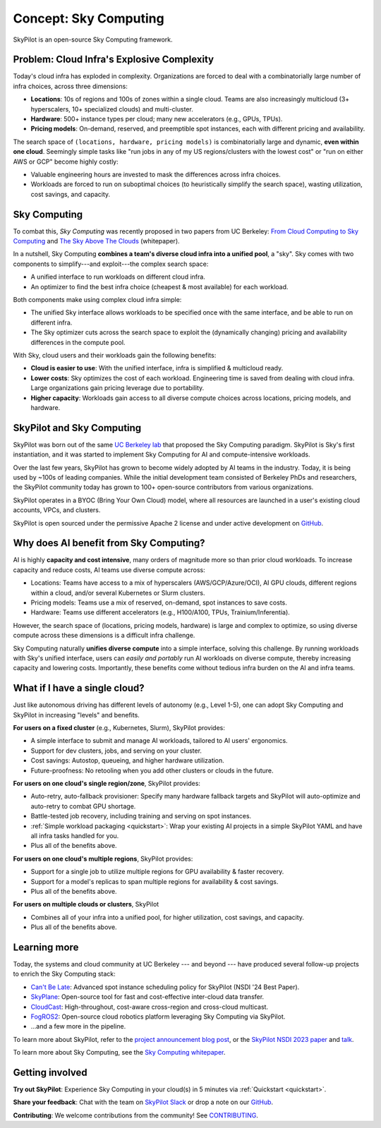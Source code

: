 .. _sky-computing:

Concept: Sky Computing
===============================

SkyPilot is an open-source Sky Computing framework.

.. In this page, we briefly review the concept of Sky Computing.

.. figure:: ../images/sky-above-clouds-gen.png
   :width: 60%
   :align: center

Problem: Cloud Infra's Explosive Complexity
-------------------------------------------

Today's cloud infra has exploded in complexity.
Organizations are forced to deal with a combinatorially large number of infra choices, across three dimensions:

- **Locations**: 10s of regions and 100s of zones within a single cloud. Teams are also increasingly multicloud (3+ hyperscalers, 10+
  specialized clouds) and multi-cluster.
- **Hardware**: 500+ instance types per cloud; many new accelerators (e.g., GPUs, TPUs).
- **Pricing models**: On-demand, reserved, and preemptible spot instances, each with different pricing and availability.

The search space of ``(locations, hardware, pricing models)`` is combinatorially
large and dynamic, **even within one cloud**.  Seemingly simple tasks like "run jobs in any of my US
regions/clusters with the lowest cost" or "run on either AWS or GCP" become highly costly:

- Valuable engineering hours are invested to mask the differences across infra choices.
- Workloads are forced to run on suboptimal choices (to heuristically simplify the search space), wasting utilization, cost savings, and capacity.

.. TODO: say something about 'abstracting away the infra choices while exploiting cost and capacity differences is hard.'

.. The search space of ``(locations, pricing models, hardware)`` is huge and highly
.. complex. For example, not all locations offer the same hardware; even when a region does,
.. the pricing and availability may be dynamic, depending on the pricing model.

.. As a result, tasks like "run my jobs in any of the US regions in the cheapest
.. way" or "run my jobs on either my AWS or GCP account" become highly complex.
.. Dealing with such **diverse compute** costs significant engineering hours.
.. As heuristics workloads are often forced to run on suboptimal infra choices --- wasting utilization, cost savings, and capacity.

.. Today's cloud ecosystem has significant cloud lock-in. Many workloads are forced to
.. run on specific clouds. As a result, cloud users lose on cost savings, higher capacity, and
.. portability.

Sky Computing
-------------------------

To combat this, *Sky Computing* was recently proposed in two papers from UC Berkeley:
`From Cloud Computing to Sky Computing <https://sigops.org/s/conferences/hotos/2021/papers/hotos21-s02-stoica.pdf>`_ and
`The Sky Above The Clouds <https://arxiv.org/abs/2205.07147>`_ (whitepaper).

In a nutshell, Sky Computing **combines a team's diverse cloud infra into a unified pool**, a "sky".
Sky comes with two components to simplify---and exploit---the complex search space:

- A unified interface to run workloads on different cloud infra.
- An optimizer to find the best  infra choice (cheapest & most available) for each workload.

.. In a nutshell, Sky Computing is a **portable multicloud** paradigm: a Sky layer
.. receives workloads from users and executes them in the "best" (e.g., cheapest
.. and most available) cloud location and infra choice. It combines clouds into a "sky", a unified compute pool.

Both components make using complex cloud infra simple:

- The unified Sky interface allows workloads to be specified once with the same interface, and be able to run on different infra.
- The Sky optimizer cuts across the search space to exploit the (dynamically changing) pricing and availability differences in the compute pool.

.. - The Sky optimizer further saves costs and increases capacity by exploiting the (dynamically changing) pricing and availability differences in the search space.

.. The unified Sky interface frees users from manually ensuring their workloads can run on diverse infra choices, saving valuable engineering time.
.. Sky's optimizer further exploits the complex search space to automatically find infra choices with cheaper cost and higher capacity, cutting across a combinatorially large search space.

.. As such, Sky Computing **enables cloud portability for (certain) workloads**, freeing users from
.. manually porting across clouds and abstracting away their cumbersome differences.

.. One definition of "best placement" is "cheapest and available", especially for
.. AI workloads that need expensive GPU/TPU/accelerator compute.

With Sky, cloud users and their workloads gain the following benefits:

* **Cloud is easier to use**: With the unified interface, infra is simplified & multicloud ready.
* **Lower costs**: Sky optimizes the cost of each workload.  Engineering time is saved from dealing with cloud infra. Large organizations gain pricing leverage due to portability.
* **Higher capacity**: Workloads gain access to all diverse compute choices across locations, pricing models, and hardware.

.. * **Portability**: Cloud infra setup is simplified and automatically multicloud ready.

.. Sky can leverage, but differs from, today's multicloud systems. The latter are typically
.. "partitioned multicloud": for example, in a multicloud organization, workload
.. X always runs in cloud A and workload Y always runs in cloud B --- no portability is involved.

.. Importantly, Sky Computing **also benefits single-cloud users**: Sky
.. simplifies running workloads across a single cloud provider's regions/zones, pricing models, and hardware.

.. can optimize across a single cloud provider's regions/zones, pricing models, and hardware.

SkyPilot and Sky Computing
---------------------------------------------------

SkyPilot was born out of the same `UC Berkeley lab <https://sky.cs.berkeley.edu/>`_  that
proposed the Sky Computing paradigm.
SkyPilot is Sky's first instantiation, and it was started to implement Sky Computing for AI and compute-intensive
workloads.

Over the last few years, SkyPilot has grown to become widely adopted by AI teams in the industry. Today, it
is being used by ~100s of leading companies. While the initial development team
consisted of Berkeley PhDs and researchers, the SkyPilot community today has
grown to 100+ open-source contributors from various organizations.

SkyPilot operates in a BYOC (Bring Your Own Cloud) model, where all resources
are launched in a user's existing cloud accounts, VPCs, and clusters.

SkyPilot is open sourced under the permissive Apache 2 license and under
active development on `GitHub <https://github.com/skypilot-org/skypilot>`_.

.. Why do AI and compute-intensive workloads benefit from Sky Computing?
Why does AI benefit from Sky Computing?
---------------------------------------------------

.. TODO: Convincing arguments here. Tone of 'talking to a new hire'.

.. AI is highly **capacity and cost intensive**, many orders of magnitude higher than prior cloud workloads:

.. - Capacity: AI workloads need GPUs/TPUs/accelerators.  Many teams find AI
..   hardware across locations (e.g., several clusters, regions, or clouds).
.. - Cost: AI accelerators are highly expensive. Many teams use different pricing
..   models (mix of reserved, on-demand, spot instances) and/or different hardware
..   types to save costs.

AI is highly **capacity and cost intensive**, many orders of magnitude more so
than prior cloud workloads. To increase capacity and reduce costs, AI teams
use diverse compute across:

- Locations: Teams have access to a mix of hyperscalers (AWS/GCP/Azure/OCI), AI GPU clouds, different regions within a cloud, and/or several Kubernetes or Slurm clusters.
- Pricing models: Teams use a mix of reserved, on-demand, spot instances to save costs.
- Hardware: Teams use different accelerators (e.g., H100/A100, TPUs, Trainium/Inferentia).

.. Thus, utilizing diverse compute across locations, pricing
.. models, and hardware is critical for AI workloads to increase capacity and reduce costs.

However, the search space of (locations, pricing models, hardware) is large and
complex to optimize, so using diverse compute across these dimensions is a difficult
infra challenge.

.. However, using diverse compute across these dimensions is a hard infra
.. challenge: the search space of (locations, pricing models, hardware) is large and
.. complex to optimize.

.. Thus, utilizing diverse compute across locations, pricing
.. models, and hardware is critical for AI workloads to increase capacity and reduce costs. However,
.. this is a hard infra challenge: the search space of (cloud(s), pricing models, hardware) is huge and difficult to optimize.

Sky Computing naturally **unifies diverse compute** into a simple interface, solving this challenge.
By running workloads with Sky's unified interface, users can *easily and portably* run AI workloads on diverse compute,
thereby increasing capacity and lowering costs. Importantly, these benefits come
without tedious infra burden on the AI and infra teams.

.. It allows AI workloads to *easily and portably utilize diverse compute infra*,

.. What about data?
.. ---------------------------------------------------

.. TODO: Talk about data locality.

What if I have a single cloud?
---------------------------------------------------

Just like autonomous driving has different levels of autonomy (e.g., Level 1-5), one can adopt Sky Computing and SkyPilot in increasing "levels" and benefits.

**For users on a fixed cluster** (e.g., Kubernetes, Slurm), SkyPilot provides:

- A simple interface to submit and manage AI workloads, tailored to AI users' ergonomics.
- Support for dev clusters, jobs, and serving on your cluster.
- Cost savings: Autostop, queueing, and higher hardware utilization.
- Future-proofness: No retooling when you add other clusters or clouds in the future.

**For users on one cloud's single region/zone**, SkyPilot provides:

- Auto-retry, auto-fallback provisioner: Specify many hardware fallback targets and SkyPilot will auto-optimize and auto-retry to combat GPU shortage.
- Battle-tested job recovery, including training and serving on spot instances.
- :ref:`Simple workload packaging <quickstart>`: Wrap your existing AI projects in a simple SkyPilot YAML and have all infra tasks handled for you.
- Plus all of the benefits above.

**For users on one cloud's multiple regions**, SkyPilot provides:

- Support for a single job to utilize multiple regions for GPU availability & faster recovery.
- Support for a model's replicas to span multiple regions for availability & cost savings.
- Plus all of the benefits above.

**For users on multiple clouds or clusters**, SkyPilot

- Combines all of your infra into a unified pool, for higher utilization, cost savings, and capacity.
- Plus all of the benefits above.



Learning more
---------------------------------------------------

Today, the systems and cloud community at UC Berkeley --- and beyond --- have
produced several follow-up projects to enrich the Sky Computing stack:

- `Can't Be Late <https://www.usenix.org/conference/nsdi24/presentation/wu-zhanghao>`_: Advanced spot instance scheduling policy for SkyPilot (NSDI '24 Best Paper).
- `SkyPlane <https://github.com/skyplane-project/skyplane>`_: Open-source tool for fast and cost-effective inter-cloud data transfer.
- `CloudCast <https://www.usenix.org/conference/nsdi24/presentation/wooders>`_: High-throughout, cost-aware cross-region and cross-cloud multicast.
- `FogROS2 <https://berkeleyautomation.github.io/FogROS2/about>`_: Open-source cloud robotics platform leveraging Sky Computing via SkyPilot.
- …and a few more in the pipeline.

To learn more about SkyPilot, refer to the `project announcement blog post <https://blog.skypilot.co/introducing-skypilot/>`_, or the   `SkyPilot NSDI 2023 paper
<https://www.usenix.org/system/files/nsdi23-yang-zongheng.pdf>`_ and `talk
<https://www.usenix.org/conference/nsdi23/presentation/yang-zongheng>`_.

To learn more about Sky Computing, see the `Sky Computing whitepaper <https://arxiv.org/abs/2205.07147>`_.


Getting involved
---------------------------------------------------

**Try out SkyPilot**: Experience Sky Computing in your cloud(s) in 5 minutes via :ref:`Quickstart <quickstart>`.

**Share your feedback**: Chat with the team on `SkyPilot Slack <http://slack.skypilot.co>`_ or drop a note on our `GitHub <https://github.com/skypilot-org/skypilot>`_.

**Contributing**: We welcome contributions from the community! See `CONTRIBUTING <https://github.com/skypilot-org/skypilot/blob/master/CONTRIBUTING.md>`_.
